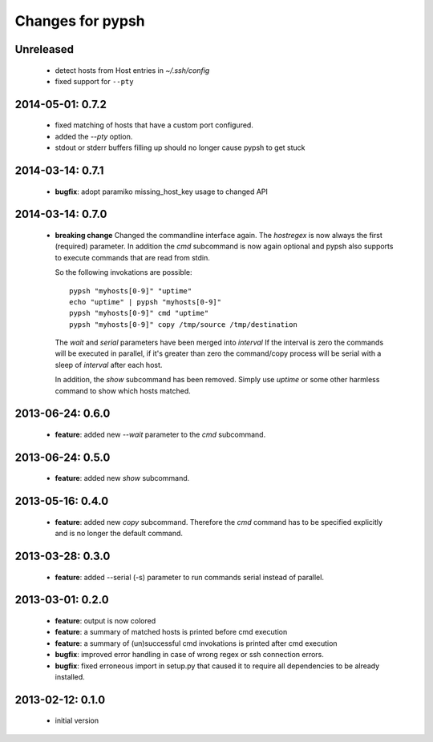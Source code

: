 =================
Changes for pypsh
=================

Unreleased
==========

 - detect hosts from Host entries in `~/.ssh/config`

 - fixed support for ``--pty``

2014-05-01: 0.7.2
=================

 - fixed matching of hosts that have a custom port configured.

 - added the `--pty` option.

 - stdout or stderr buffers filling up should no longer cause pypsh to get stuck

2014-03-14: 0.7.1
=================

 - **bugfix**: adopt paramiko missing_host_key usage to changed API

2014-03-14: 0.7.0
=================

 - **breaking change**
   Changed the commandline interface again. The `hostregex` is now always the
   first (required) parameter. In addition the `cmd` subcommand is now again
   optional and pypsh also supports to execute commands that are read from
   stdin.

   So the following invokations are possible::

    pypsh "myhosts[0-9]" "uptime"
    echo "uptime" | pypsh "myhosts[0-9]"
    pypsh "myhosts[0-9]" cmd "uptime"
    pypsh "myhosts[0-9]" copy /tmp/source /tmp/destination

   The `wait` and `serial` parameters have been merged into `interval`
   If the interval is zero the commands will be executed in parallel, if it's
   greater than zero the command/copy process will be serial with a sleep of
   `interval` after each host.

   In addition, the `show` subcommand has been removed. Simply use `uptime` or
   some other harmless command to show which hosts matched.

2013-06-24: 0.6.0
=================

 - **feature**: added new `--wait` parameter to the `cmd` subcommand.

2013-06-24: 0.5.0
=================

 - **feature**: added new `show` subcommand.

2013-05-16: 0.4.0
=================

 - **feature**: added new `copy` subcommand. Therefore the `cmd` command has
   to be specified explicitly and is no longer the default command.

2013-03-28: 0.3.0
=================

 - **feature**: added --serial (-s) parameter to run commands serial instead of
   parallel.

2013-03-01: 0.2.0
=================

 - **feature**: output is now colored

 - **feature**: a summary of matched hosts is printed before cmd execution

 - **feature**: a summary of (un)successful cmd invokations is printed after cmd
   execution

 - **bugfix**: improved error handling in case of wrong regex or ssh connection
   errors.

 - **bugfix**: fixed erroneous import in setup.py that caused it to require all
   dependencies to be already installed.

2013-02-12: 0.1.0
=================

 - initial version
